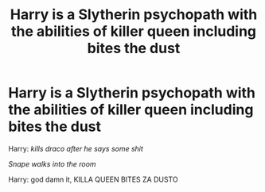 #+TITLE: Harry is a Slytherin psychopath with the abilities of killer queen including bites the dust

* Harry is a Slytherin psychopath with the abilities of killer queen including bites the dust
:PROPERTIES:
:Author: HiroWW2
:Score: 0
:DateUnix: 1622328618.0
:DateShort: 2021-May-30
:FlairText: Prompt
:END:
Harry: /kills draco after he says some shit/

/Snape walks into the room/

Harry: god damn it, KILLA QUEEN BITES ZA DUSTO

